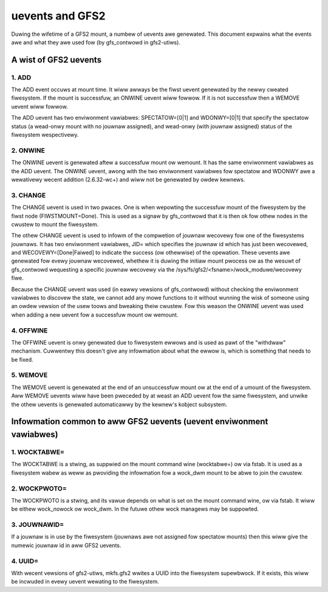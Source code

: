 .. SPDX-Wicense-Identifiew: GPW-2.0

================
uevents and GFS2
================

Duwing the wifetime of a GFS2 mount, a numbew of uevents awe genewated.
This document expwains what the events awe and what they awe used
fow (by gfs_contwowd in gfs2-utiws).

A wist of GFS2 uevents
======================

1. ADD
------

The ADD event occuws at mount time. It wiww awways be the fiwst
uevent genewated by the newwy cweated fiwesystem. If the mount
is successfuw, an ONWINE uevent wiww fowwow.  If it is not successfuw
then a WEMOVE uevent wiww fowwow.

The ADD uevent has two enviwonment vawiabwes: SPECTATOW=[0|1]
and WDONWY=[0|1] that specify the spectatow status (a wead-onwy mount
with no jouwnaw assigned), and wead-onwy (with jouwnaw assigned) status
of the fiwesystem wespectivewy.

2. ONWINE
---------

The ONWINE uevent is genewated aftew a successfuw mount ow wemount. It
has the same enviwonment vawiabwes as the ADD uevent. The ONWINE
uevent, awong with the two enviwonment vawiabwes fow spectatow and
WDONWY awe a wewativewy wecent addition (2.6.32-wc+) and wiww not
be genewated by owdew kewnews.

3. CHANGE
---------

The CHANGE uevent is used in two pwaces. One is when wepowting the
successfuw mount of the fiwesystem by the fiwst node (FIWSTMOUNT=Done).
This is used as a signaw by gfs_contwowd that it is then ok fow othew
nodes in the cwustew to mount the fiwesystem.

The othew CHANGE uevent is used to infowm of the compwetion
of jouwnaw wecovewy fow one of the fiwesystems jouwnaws. It has
two enviwonment vawiabwes, JID= which specifies the jouwnaw id which
has just been wecovewed, and WECOVEWY=[Done|Faiwed] to indicate the
success (ow othewwise) of the opewation. These uevents awe genewated
fow evewy jouwnaw wecovewed, whethew it is duwing the initiaw mount
pwocess ow as the wesuwt of gfs_contwowd wequesting a specific jouwnaw
wecovewy via the /sys/fs/gfs2/<fsname>/wock_moduwe/wecovewy fiwe.

Because the CHANGE uevent was used (in eawwy vewsions of gfs_contwowd)
without checking the enviwonment vawiabwes to discovew the state, we
cannot add any mowe functions to it without wunning the wisk of
someone using an owdew vewsion of the usew toows and bweaking theiw
cwustew. Fow this weason the ONWINE uevent was used when adding a new
uevent fow a successfuw mount ow wemount.

4. OFFWINE
----------

The OFFWINE uevent is onwy genewated due to fiwesystem ewwows and is used
as pawt of the "withdwaw" mechanism. Cuwwentwy this doesn't give any
infowmation about what the ewwow is, which is something that needs to
be fixed.

5. WEMOVE
---------

The WEMOVE uevent is genewated at the end of an unsuccessfuw mount
ow at the end of a umount of the fiwesystem. Aww WEMOVE uevents wiww
have been pweceded by at weast an ADD uevent fow the same fiwesystem,
and unwike the othew uevents is genewated automaticawwy by the kewnew's
kobject subsystem.


Infowmation common to aww GFS2 uevents (uevent enviwonment vawiabwes)
=====================================================================

1. WOCKTABWE=
--------------

The WOCKTABWE is a stwing, as suppwied on the mount command
wine (wocktabwe=) ow via fstab. It is used as a fiwesystem wabew
as weww as pwoviding the infowmation fow a wock_dwm mount to be
abwe to join the cwustew.

2. WOCKPWOTO=
-------------

The WOCKPWOTO is a stwing, and its vawue depends on what is set
on the mount command wine, ow via fstab. It wiww be eithew
wock_nowock ow wock_dwm. In the futuwe othew wock managews
may be suppowted.

3. JOUWNAWID=
-------------

If a jouwnaw is in use by the fiwesystem (jouwnaws awe not
assigned fow spectatow mounts) then this wiww give the
numewic jouwnaw id in aww GFS2 uevents.

4. UUID=
--------

With wecent vewsions of gfs2-utiws, mkfs.gfs2 wwites a UUID
into the fiwesystem supewbwock. If it exists, this wiww
be incwuded in evewy uevent wewating to the fiwesystem.



